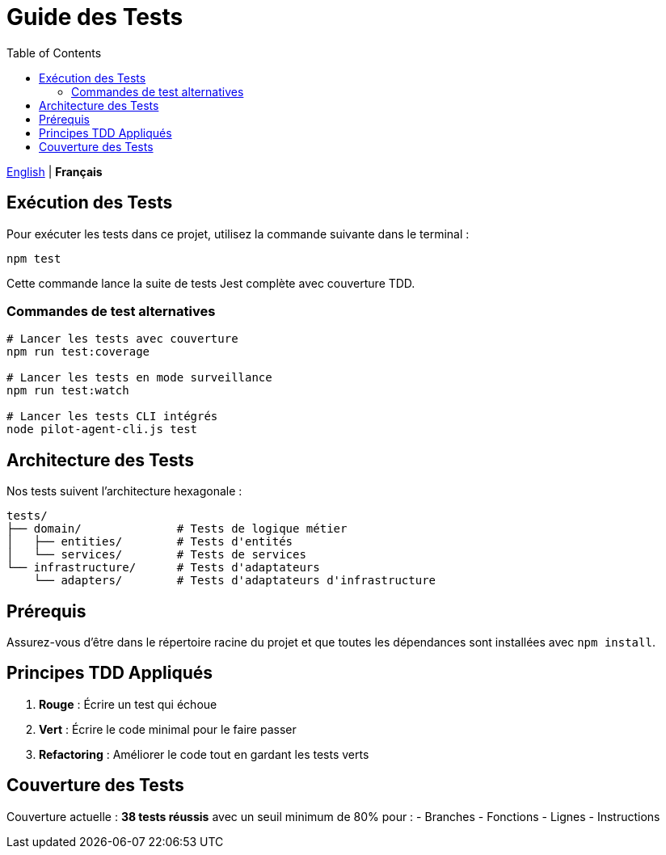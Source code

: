 = Guide des Tests
:toc:
:lang: fr

[.lead]
link:tests.adoc[English] | *Français*

== Exécution des Tests

Pour exécuter les tests dans ce projet, utilisez la commande suivante dans le terminal :

[source,shell]
----
npm test
----

Cette commande lance la suite de tests Jest complète avec couverture TDD.

=== Commandes de test alternatives

[source,shell]
----
# Lancer les tests avec couverture
npm run test:coverage

# Lancer les tests en mode surveillance
npm run test:watch

# Lancer les tests CLI intégrés
node pilot-agent-cli.js test
----

== Architecture des Tests

Nos tests suivent l'architecture hexagonale :

[source]
----
tests/
├── domain/              # Tests de logique métier
│   ├── entities/        # Tests d'entités
│   └── services/        # Tests de services
└── infrastructure/      # Tests d'adaptateurs
    └── adapters/        # Tests d'adaptateurs d'infrastructure
----

== Prérequis

Assurez-vous d'être dans le répertoire racine du projet et que toutes les dépendances sont installées avec `npm install`.

== Principes TDD Appliqués

. **Rouge** : Écrire un test qui échoue
. **Vert** : Écrire le code minimal pour le faire passer
. **Refactoring** : Améliorer le code tout en gardant les tests verts

== Couverture des Tests

Couverture actuelle : **38 tests réussis** avec un seuil minimum de 80% pour :
- Branches
- Fonctions
- Lignes
- Instructions

